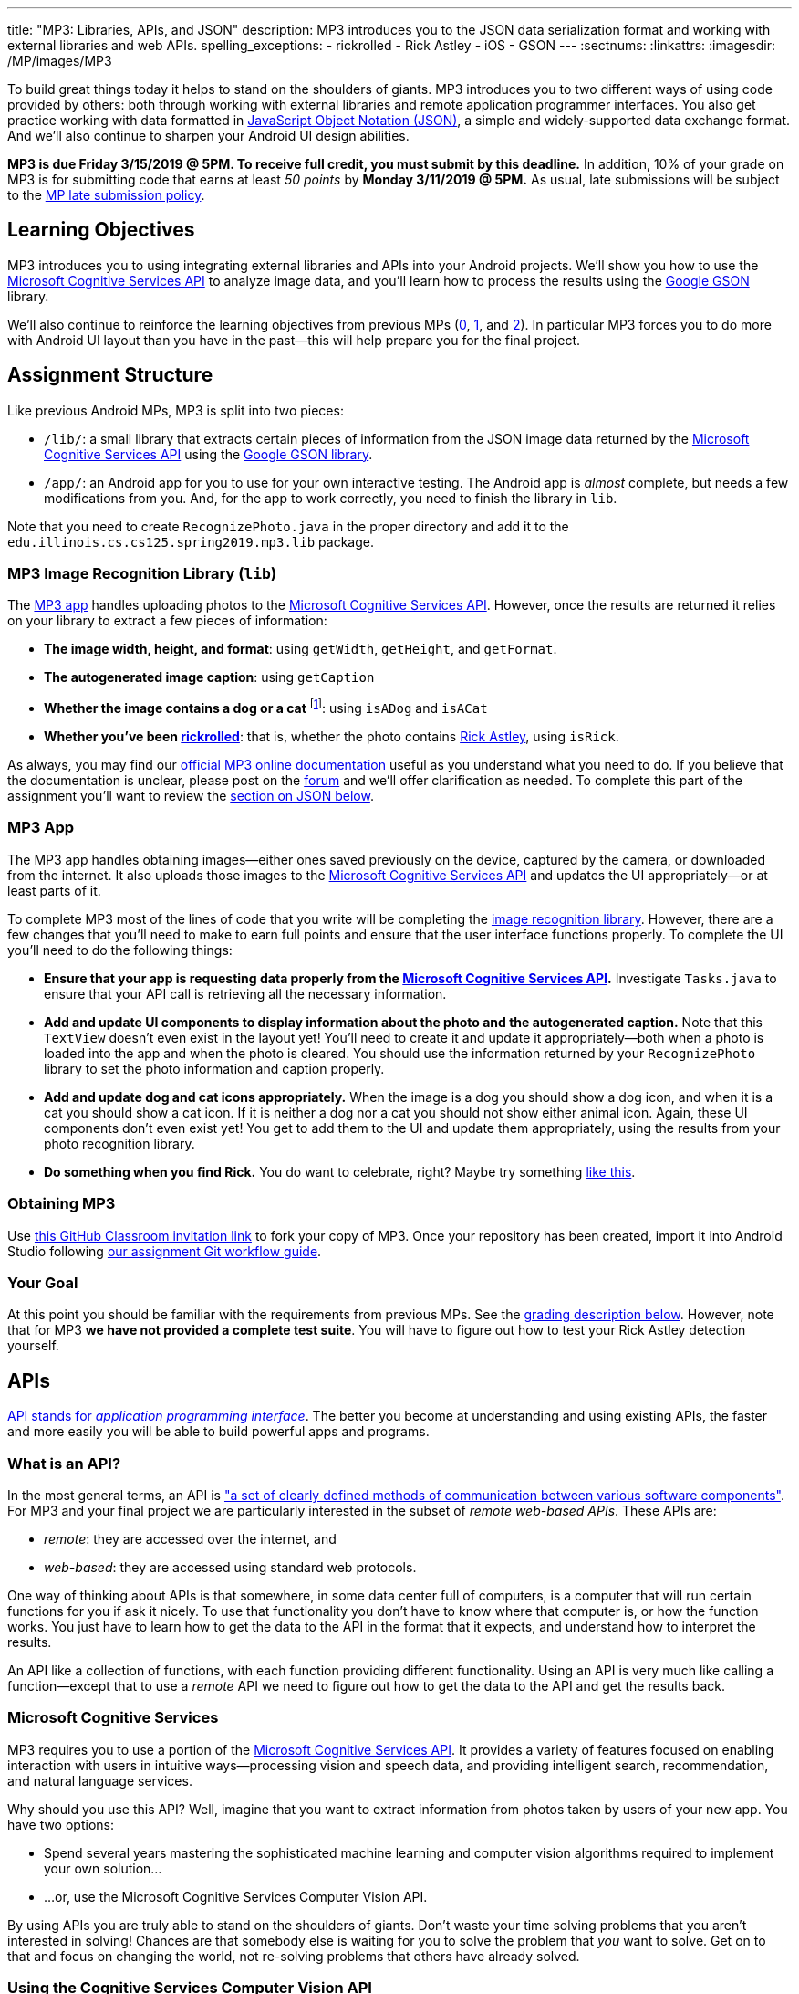 ---
title: "MP3: Libraries, APIs, and JSON"
description:
  MP3 introduces you to the JSON data serialization format and working with
  external libraries and web APIs.
spelling_exceptions:
  - rickrolled
  - Rick Astley
  - iOS
  - GSON
---
:sectnums:
:linkattrs:
:imagesdir: /MP/images/MP3

:forum: pass:normal[https://cs125-forum.cs.illinois.edu/c/mps/mp3[forum,role='noexternal']]
:csapi: pass:normal[https://azure.microsoft.com/en-us/services/cognitive-services/[Microsoft Cognitive Services API]]

[.lead]
//
To build great things today it helps to stand on the shoulders of giants.
//
MP3 introduces you to two different ways of using code provided by others: both
through working with external libraries and remote application programmer interfaces.
//
You also get practice working with data formatted in
//
https://www.json.org/[JavaScript Object Notation (JSON)],
//
a simple and widely-supported data exchange format.
//
And we'll also continue to sharpen your Android UI design abilities.

*MP3 is due Friday 3/15/2019 @ 5PM.
//
To receive full credit, you must submit by this deadline.*
//
In addition, 10% of your grade on MP3 is for submitting code that earns at least
_50 points_ by *Monday 3/11/2019 @ 5PM.*
//
As usual, late submissions will be subject to the
//
link:/info/syllabus/#regrading[MP late submission policy].

[[objectives]]
== Learning Objectives

MP3 introduces you to using integrating external libraries and APIs into your
Android projects.
//
We'll show you how to use the {csapi} to analyze image data, and you'll
learn how to process the results using the
//
https://github.com/google/gson[Google GSON] library.

We'll also continue to reinforce the learning objectives from previous MPs
(link:/MP/0/[0], link:/MP/1/[1], and link:/MP/2/[2]).
//
In particular MP3 forces you to do more with Android UI layout than you have in
the past&mdash;this will help prepare you for the final project.

[[structure]]
== Assignment Structure

Like previous Android MPs, MP3 is split into two pieces:

* `/lib/`: a small library that extracts certain pieces of information from the
JSON image data returned by the {csapi} using the
//
https://github.com/google/gson[Google GSON library].
//
* `/app/`: an Android app for you to use for your own interactive testing.
//
The Android app is _almost_ complete, but needs a few modifications from you.
//
And, for the app to work correctly, you need to finish the library in `lib`.

Note that you need to create `RecognizePhoto.java` in the proper directory and
add it to the `edu.illinois.cs.cs125.spring2019.mp3.lib` package.

[[lib]]
=== MP3 Image Recognition Library (`lib`)

The <<app, MP3 app>> handles uploading photos to the {csapi}.
//
However, once the results are returned it relies on your library to extract a
few pieces of information:

* *The image width, height, and format*: using `getWidth`, `getHeight`, and
`getFormat`.
//
* *The autogenerated image caption*: using `getCaption`
//
* *Whether the image contains a dog or a cat* footnote:[Or both!]: using
`isADog` and `isACat`
//
* *Whether you've been
//
https://en.wikipedia.org/wiki/Rickrolling[rickrolled]*:
//
that is, whether the photo contains
//
https://en.wikipedia.org/wiki/Rick_Astley[Rick Astley],
//
using `isRick`.

As always, you may find our
//
https://cs125-illinois.github.io/MP3-Solution/[official MP3 online documentation]
//
useful as you understand what you need to do.
//
If you believe that the documentation is unclear, please post on the {forum} and
we'll offer clarification as needed.
//
To complete this part of the assignment you'll want to review the
//
<<json, section on JSON below>>.

[[app]]
=== MP3 App

The MP3 app handles obtaining images&mdash;either ones saved previously on the
device, captured by the camera, or downloaded from the internet.
//
It also uploads those images to the {csapi} and updates the UI
appropriately&mdash;or at least parts of it.

To complete MP3 most of the lines of code that you write will be completing the
<<lib, image recognition library>>.
//
However, there are a few changes that you'll need to make to earn full points
and ensure that the user interface functions properly.
//
To complete the UI you'll need to do the following things:

* *Ensure that your app is requesting data properly from the {csapi}.*
//
Investigate `Tasks.java` to ensure that your API call is retrieving all the
necessary information.
//
* *Add and update UI components to display information about the photo and the
autogenerated caption.*
//
Note that this `TextView` doesn't even exist in the layout yet!
//
You'll need to create it and update it appropriately&mdash;both when a photo is
loaded into the app and when the photo is cleared.
//
You should use the information returned by your `RecognizePhoto` library to set
the photo information and caption properly.
//
* *Add and update dog and cat icons appropriately.*
//
When the image is a dog you should show a dog icon, and when it is a cat you
should show a cat icon.
//
If it is neither a dog nor a cat you should not show either animal icon.
//
Again, these UI components don't even exist yet!
//
You get to add them to the UI and update them appropriately, using the results
from your photo recognition library.
//
* *Do something when you find Rick.*
//
You do want to celebrate, right?
//
Maybe try something
//
https://stackoverflow.com/questions/574195/android-youtube-app-play-video-intent[like
this].

[[getting]]
=== Obtaining MP3
Use
//
https://classroom.github.com/a/Pdpwi1qv[this GitHub Classroom invitation link]
//
to fork your copy of MP3.
//
Once your repository has been created, import it into Android Studio following
//
link:/MP/setup/git/#workflow[our assignment Git workflow guide].

[[requirements]]
=== Your Goal

At this point you should be familiar with the requirements from previous MPs.
//
See the <<grading, grading description below>>.
//
However, note that for MP3 *we have not provided a complete test suite*.
//
You will have to figure out how to test your Rick Astley detection yourself.

[[apis]]
== APIs

[.lead]
//
https://en.wikipedia.org/wiki/Application_programming_interface[API stands for
_application programming interface_].
//
The better you become at understanding and using existing APIs, the faster and
more easily you will be able to build powerful apps and programs.

=== What is an API?

In the most general terms, an API is
//
https://en.wikipedia.org/wiki/Application_programming_interface["a set of clearly defined methods of communication between various software components"].
//
For MP3 and your final project we are particularly interested in the subset of
_remote web-based APIs_.
//
These APIs are:

* _remote_: they are accessed over the internet, and
//
* _web-based_: they are accessed using standard web protocols.

One way of thinking about APIs is that somewhere, in some data center full of
computers, is a computer that will run certain functions for you if ask it
nicely.
//
To use that functionality you don't have to know where that computer is, or how
the function works.
//
You just have to learn how to get the data to the API in the format that it
expects, and understand how to interpret the results.

An API like a collection of functions, with each function providing different
functionality.
//
Using an API is very much like calling a function&mdash;except that to use a
_remote_ API we need to figure out how to get the data to the API and get the
results back.

=== Microsoft Cognitive Services

MP3 requires you to use a portion of the
//
https://azure.microsoft.com/en-us/services/cognitive-services/[Microsoft
Cognitive Services API].
//
It provides a variety of features focused on enabling interaction with users in
intuitive ways&mdash;processing vision and speech data, and providing
intelligent search, recommendation, and natural language services.

Why should you use this API?
//
Well, imagine that you want to extract information from photos taken by users of
your new app.
//
You have two options:

* Spend several years mastering the sophisticated machine learning and computer
vision algorithms required to implement your own solution...
//
* ...or, use the Microsoft Cognitive Services Computer Vision API.

By using APIs you are truly able to stand on the shoulders of giants.
//
Don't waste your time solving problems that you aren't interested in solving!
//
Chances are that somebody else is waiting for you to solve the problem that
_you_ want to solve.
//
Get on to that and focus on changing the world, not re-solving problems that
others have already solved.

=== Using the Cognitive Services Computer Vision API

To get a sense of what the Cognitive Services Computer Vision API can do,
experiment with some of the examples
//
https://azure.microsoft.com/en-us/services/cognitive-services/computer-vision/[on
this page].
//
For each feature, upload your own images to get a sense of what kind of
capabilities this API has.

MP3 focuses on the image analysis feature: the first one listed on
//
https://azure.microsoft.com/en-us/services/cognitive-services/computer-vision/[this
page].
//
Go through the sample images and see if you can understand the results returned
by the API:

. Are the results accurate?
//
. In cases where they are inaccurate, can you figure out why?
//
. What kind of information is reported by the API?
//
. What parts of it are you most surprised by and why?

=== Gaining API Access

++++
<div class="row justify-content-center mt-3 mb-3">
  <div class="col-12 col-lg-8">
    <div class="embed-responsive embed-responsive-4by3">
      <iframe class="embed-responsive-item" width="560" height="315" src="//www.youtube.com/embed/UJc6L36wkfQ" allowfullscreen></iframe>
    </div>
  </div>
</div>
++++

Like many remote APIs, gaining _programmatic_ access to the Microsoft Cognitive
Services API in your app requires a _key_.
//
Keys allow API provides to control who uses their services, and allows providers
to begin to charge API users if their usage exceeds various thresholds.

Happily, many remote APIs provide free access for usage that is more than
sufficient to develop and test your own programs.
//
And, as a student, you also have access to many free programs offered by
companies to introduce you to their APIs and services.
//
So you can try out a lot of things without paying a dime.
//
Of course, once your app built using the Microsoft Cognitive API takes off and
is being used by one million people, you'll need to start shelling out some
money to Microsoft.
//
But let's get there first.

So the first step to gaining access to the Cognitive Services API is to get an
API key.
//
First, use
//
https://azure.microsoft.com/en-us/free/students/[this link]
//
to create a free Azure for Students account.
//
This provides free access to many existing Microsoft APIs as well as $100 of
free cloud credits.

Next,
//
https://azure.microsoft.com/en-us/try/cognitive-services/[use this link to start
the process of creating an API key for cognitive services].
//
**Make sure that your key is created in the West Central region!**
//
If it is not you'll have to modify other parts of MP3 for your key to work.

The screencast above also shows you how we use the {csapi} in MP3 and how to add
_your_ {csapi} key to your project so that you can make your own requests.
//
Specifically, you need to create a file called `secrets.properties` in the `app`
folder of your project and add the following content to that file:

[source]
----
API_KEY=<Your Cognitive Services API Key>
----

You should replace "Your Cognitive Services API Key" with the key that you
obtained following the instructions above.

Of course, like any artificial intelligence system, the {csapi} is not perfect.
//
We've seen it produce some very amusing results.
//
If you find a good one, post it on the {forum} for us to giggle at.

[[json]]
== JSON

[.lead]
//
Object-oriented languages make it easy to model data internally by designing
classes.
//
But at times we need to exchange data between two different programs or systems,
possibly implemented in different languages.
//
That requires representing the data in a format that _both_ systems can
understand.
//
JSON (JavaScript Object Notation) is one popular _data exchange_ format in wide
use on the internet, and frequently used to communicate with web APIs.

JSON is both simple and incredibly powerful.
//
It is based on only two different principles, but can represent a wide variety
of different data.
//
Using the {csapi} requires understanding JSON, and completing MP3 requires that
you implement several simple JSON parsing tasks.

=== What is JSON?

Imagine we have an instance of the following Java class:

[source,java]
----
public Person {
    public String name;
    public int age;

    Person(String setName, String setAge) {
        name = setName;
        age = setAge;
    }
}
Person geoffrey = new Person("Geoffrey", 38);
----

Now image we want to send this information to another computer program: for
example, from an Android app written in Java to a web application programmer
interface (API) that could be written in Java, Python, or any other language.
//
How do we represent this information in a way that is correct and complete, yet
also portable.

JSON (JavaScript Object Notation) has become a popular answer to that question.
//
While it is named after
//
https://www.javascript.com/[JavaScript],
//
the language that introduced JSON, JSON is now supported by pretty much every
common programming language.
//
This allows an app written in Java to communicate with a web API written in
Python, or a web application written in JavaScript to communicate with a web
backend written in Rust.

Enough talk.
//
Here's how the object above could be represented in JSON:

[source,json]
----
{
  "name": "Geoffrey",
  "age": 38
}
----

JSON has only _two_ ways to structure data: objects and arrays.
//
Above you seen an example object.
//
Like Java, it has named variable (`name`, `age`) each of which takes on a
particular value ("Geoffrey", 38).
//
Here's another example.
//
The following instance of this Java object:

[source,java,role='small']
----
public Course {
    public String name;
    public int enrollment;
    public double averageGrade;

    Course(String setName, String setEnrollment, double setAverageGrade) {
        name = setName;
        enrollment = setEnrollment;
        averageGrade = setAverageGrade;
    }
}
Course cs125 = new Course("CS 125", 500, 3.9);
----

would be represented as this JSON string:

[source,json]
----
{
  "name": "CS 125",
  "enrollment": 500,
  "averageGrade": 3.9
}
----

JSON can also represent arrays.
//
This Java array:

[source,java]
----
int[] array = new int[] { 1, 2, 10, 8 };
----

would be represented using this JSON string:

[source,json]
----
[1, 2, 10, 8]
----

We can also represent nested objects and objects with array instance variables:

[source,java]
----
public Person {
    public String name;
    public int age;

    Person(String setName, String setAge) {
        name = setName;
        age = setAge;
    }
}
public Course {
    public String name;
    public int enrollment;
    public double averageGrade;
    public Person instructor;
    public int[] grades;

    Course(String setName, String setEnrollment,
        double setAverageGrade, Person setInstructor,
        int[] setGrades) {
        name = setName;
        enrollment = setEnrollment;
        averageGrade = setAverageGrade;
        instructor = setInstructor;
        grades = setGrades;
    }
}
Course cs125 = new Course("CS 125", 500, 3.9,
  new Person("Geoffrey", 38), new int[] { 4, 4, 3 });
----

[source,json]
----
{
  "name": "CS 125",
  "enrollment": 500,
  "averageGrade": 3.9,
  "instructor": {
    "name": "Geoffrey",
    "age": 38
  },
  "grades": [
    4,
    4,
    3
  ]
}
----

=== Parsing JSON

Because JSON is supported by many different programming languages, many web APIs
return data in JSON format.
//
The {csapi} is one of them.
//
To utilize this data, you must first _parse_ it or _deserialize_ it.
//
The process of converting a Java object&mdash;or object in any language&mdash;to
JSON is called serialization.
//
The reverse process is called deserialization.

Happily, good libraries exist to parse JSON in every programming language.
//
Java is no exception.
//
We have included the
//
https://github.com/google/gson[Google GSON]
//
JSON parsing library in your project for you to use.
//
*Note that you must use the GSON library to parse JSON for MP3.*
//
Attempts to add other JSON parsing libraries to your project will fail during
remote grading.

One way to use GSON is to create a class that matches your JSON string.
//
So if you were provided with this JSON from a web API:

[source,json]
----
{
  "number": 0,
  "caption": "I'm a zero"
}
----

you would design this Java class to represent it:

[source,java]
----
public class Result {
    public int number;
    public String caption;
}
----

Note how our classes mirrors both the names (`number`, `caption`) and types (`int`,
`String`) from the JSON result.

However, when you are working with unfamiliar JSON data, as you are in MP3, we
suggest that you _not_ create new classes and instead
//
https://stackoverflow.com/questions/16595493/gson-parsing-without-a-lot-of-classes[use
the built-in Java classes].
//
Here's an example of how to do this given the JSON string shown above:

[source,java]
----
JsonParser parser = new JsonParser();
JsonObject result = parser.parse(jsonString).getAsJsonObject();
int number = result.get("number").getAsInt();
String caption = result.get("caption").getAsString();
----

**Note that for MP3 we will not grade any additional class files you add to your
`lib` directory.**
//
So we suggest you follow our example above footnote:[Or define your
deserialization classes as inner classes to the `RecognizePhoto` class you are
working on... if you really know what you are doing.].

[[csapi-json]]
=== Example JSON

link:/MP/3/example.json[Here is some example JSON,role='external'] produced by
the {csapi}.
//
You may want to consult this as you begin work on your image recognition
functions.
//
The app will also display the JSON returned for the photo that you have loaded
below the image after the API request completes.

[[grading]]
== Grading

MP3 is worth 100 points total, broken down as follows:

. *55 points*: `RecognizePhoto.java`
  ** *5 points* for `getWidth`
  ** *5 points* for `getHeight`
  ** *5 points* for `getFormat`
  ** *10 points* for `getCaption`
  ** *10 points* for `isADog`
  ** *10 points* for `isACat`
  ** *10 points* for `isRick`
. *25 points*: `MainActivity.java`
  ** *5 points* for making an API request properly when the button is clicked
  ** *5 points* for setting the metadata properly
  ** *5 points* for setting the caption properly
  ** *10 points* for adjusting the animal icons properly
. *10 points* for no `checkstyle` violations
. *10 points* for committing code that earns at least 50 points before
*Monday 3/11/2019 @ 5PM.*

[[testing]]
=== Test Cases

As in previous MPs, we have provided test cases for MP3.
//
Please review the link:/MP/0/#testing[MP0 testing instructions].

However, _unlike_ previous MPs we have not provided _complete_ test cases for
MP3.
//
Specifically, we have not provided a test for `isRick`.
//
This is intentional, and designed to force you to do your own local testing.
//
It is also designed to not give away exactly what features of the JSON returned
by the {csapi} you will need to look at to complete `isRick`.

[[autograding]]
=== Autograding

Like previous MPs we have provided you with an
autograding script that you can use to estimate your current grade as often as
you want.
//
Please review the link:/MP/0/#autograding[MP0 autograding instructions].
//
However, as <<testing, described above>> note that the local test suite will not
test `isRick`, while the remote test suite will.

[[submitting]]
== Submitting Your Work

Follow the instructions from the
//
link:/MP/setup/git#submitting[submitting portion]
//
of the
//
link:/MP/setup/git#workflow[CS 125 workflow]
//
instructions.

And remember, you must submit something that earns 50 points before *Monday
3/11/2019 @ 5PM* to earn 10 points on the assignment.

[[cheating]]
== Academic Integrity

Please review the link:/MP/0/#cheating[MP0 academic integrity guidelines].

If you cheat, we will make your watch this over and over again:

++++
<div class="row justify-content-center mt-3 mb-3">
  <div class="col-12 col-lg-8">
    <div class="embed-responsive embed-responsive-4by3">
      <iframe class="embed-responsive-item" width="560" height="315" src="//www.youtube.com/embed/dQw4w9WgXcQ" allowfullscreen></iframe>
    </div>
  </div>
</div>
++++
